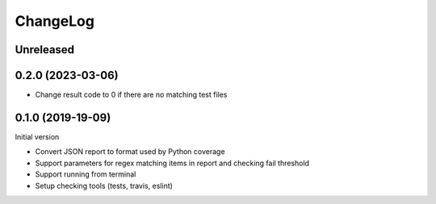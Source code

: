 =========
ChangeLog
=========

Unreleased
----------


0.2.0 (2023-03-06)
------------------

* Change result code to 0 if there are no matching test files

0.1.0 (2019-19-09)
------------------

Initial version

* Convert JSON report to format used by Python coverage
* Support parameters for regex matching items in report and checking fail threshold
* Support running from terminal
* Setup checking tools (tests, travis, eslint)
